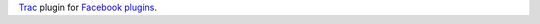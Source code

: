 Trac_ plugin for `Facebook plugins`_.


.. _Trac: http://trac.edgewall.org
.. _Facebook plugins: http://developers.facebook.com/plugins
